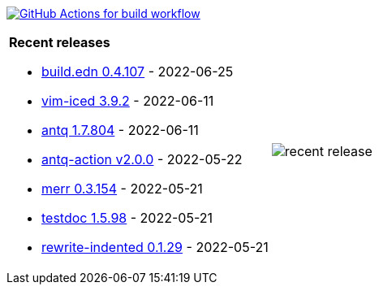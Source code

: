 image:https://github.com/liquidz/liquidz/workflows/build/badge.svg["GitHub Actions for build workflow", link="https://github.com/liquidz/liquidz/actions?query=workflow%3Abuild"]

[cols="a,a"]
|===

| *Recent releases*

- link:https://github.com/liquidz/build.edn/releases/tag/0.4.107[build.edn 0.4.107] - 2022-06-25
- link:https://github.com/liquidz/vim-iced/releases/tag/3.9.2[vim-iced 3.9.2] - 2022-06-11
- link:https://github.com/liquidz/antq/releases/tag/1.7.804[antq 1.7.804] - 2022-06-11
- link:https://github.com/liquidz/antq-action/releases/tag/v2.0.0[antq-action v2.0.0] - 2022-05-22
- link:https://github.com/liquidz/merr/releases/tag/0.3.154[merr 0.3.154] - 2022-05-21
- link:https://github.com/liquidz/testdoc/releases/tag/1.5.98[testdoc 1.5.98] - 2022-05-21
- link:https://github.com/liquidz/rewrite-indented/releases/tag/0.1.29[rewrite-indented 0.1.29] - 2022-05-21

| image::https://raw.githubusercontent.com/liquidz/liquidz/master/release.png[recent release]

|===
